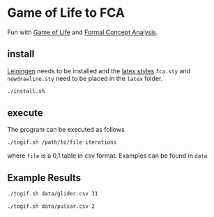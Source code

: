 * Game of Life to FCA
Fun with [[https://en.wikipedia.org/wiki/Conway's_Game_of_Life][Game of Life]] and [[https://upriss.github.io/fca/fca.html][Formal Concept Analysis]].
** install
[[https://leiningen.org/][Leiningen]] needs to be installed and the [[http://www.math.tu-dresden.de/~ganter/fca/][latex styles]] ~fca.sty~ and
~newdrawline.sty~ need to be placed in the ~latex~ folder.
#+BEGIN_SRC bash
./install.sh
#+END_SRC
** execute
The program can be executed as follows
#+BEGIN_SRC bash
./togif.sh /path/to/file iterations
#+END_SRC
where ~file~ is a 0,1 table in csv format. Examples can be found in ~data~
** Example Results
#+BEGIN_SRC bash
./togif.sh data/glider.csv 31
#+END_SRC
[[file:gif/glider.gif]]

#+BEGIN_SRC bash
./togif.sh data/pulsar.csv 2
#+END_SRC

[[file:gif/pulsar.gif]]
